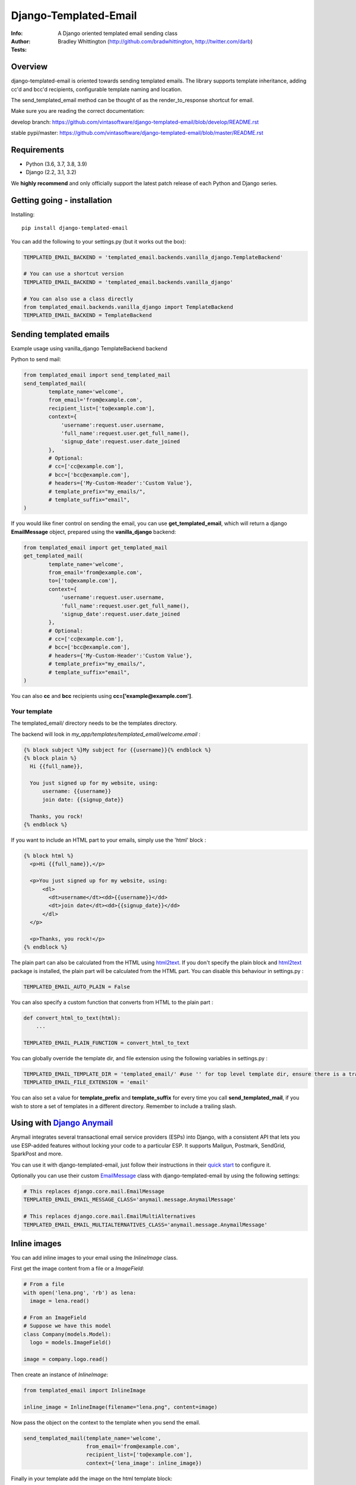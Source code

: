==============================
Django-Templated-Email
==============================

|GitterBadge|_ |PypiversionBadge|_ |PythonVersionsBadge|_ |LicenseBadge|_

:Info: A Django oriented templated email sending class
:Author: Bradley Whittington (http://github.com/bradwhittington, http://twitter.com/darb)
:Tests: |TravisBadge|_ |CoverageBadge|_


Overview
=================
django-templated-email is oriented towards sending templated emails.
The library supports template inheritance, adding cc'd and bcc'd recipients,
configurable template naming and location.

The send_templated_email method can be thought of as the render_to_response
shortcut for email.

Make sure you are reading the correct documentation:

develop branch: https://github.com/vintasoftware/django-templated-email/blob/develop/README.rst

stable pypi/master: https://github.com/vintasoftware/django-templated-email/blob/master/README.rst


Requirements
=================
* Python (3.6, 3.7, 3.8, 3.9)
* Django (2.2, 3.1, 3.2)

We **highly recommend** and only officially support the latest patch release of
each Python and Django series.


Getting going - installation
==============================

Installing::

    pip install django-templated-email

You can add the following to your settings.py (but it works out the box):

.. code-block:: python

    TEMPLATED_EMAIL_BACKEND = 'templated_email.backends.vanilla_django.TemplateBackend'

    # You can use a shortcut version
    TEMPLATED_EMAIL_BACKEND = 'templated_email.backends.vanilla_django'

    # You can also use a class directly
    from templated_email.backends.vanilla_django import TemplateBackend
    TEMPLATED_EMAIL_BACKEND = TemplateBackend


Sending templated emails
==============================

Example usage using vanilla_django TemplateBackend backend

Python to send mail:

.. code-block:: python

    from templated_email import send_templated_mail
    send_templated_mail(
            template_name='welcome',
            from_email='from@example.com',
            recipient_list=['to@example.com'],
            context={
                'username':request.user.username,
                'full_name':request.user.get_full_name(),
                'signup_date':request.user.date_joined
            },
            # Optional:
            # cc=['cc@example.com'],
            # bcc=['bcc@example.com'],
            # headers={'My-Custom-Header':'Custom Value'},
            # template_prefix="my_emails/",
            # template_suffix="email",
    )

If you would like finer control on sending the email, you can use **get_templated_email**, which will return a django **EmailMessage** object, prepared using the **vanilla_django** backend:

.. code-block:: python

    from templated_email import get_templated_mail
    get_templated_mail(
            template_name='welcome',
            from_email='from@example.com',
            to=['to@example.com'],
            context={
                'username':request.user.username,
                'full_name':request.user.get_full_name(),
                'signup_date':request.user.date_joined
            },
            # Optional:
            # cc=['cc@example.com'],
            # bcc=['bcc@example.com'],
            # headers={'My-Custom-Header':'Custom Value'},
            # template_prefix="my_emails/",
            # template_suffix="email",
    )

You can also **cc** and **bcc** recipients using **cc=['example@example.com']**.

Your template
-------------

The templated_email/ directory needs to be the templates directory.

The backend will look in *my_app/templates/templated_email/welcome.email* :

.. code-block:: python

    {% block subject %}My subject for {{username}}{% endblock %}
    {% block plain %}
      Hi {{full_name}},

      You just signed up for my website, using:
          username: {{username}}
          join date: {{signup_date}}

      Thanks, you rock!
    {% endblock %}

If you want to include an HTML part to your emails, simply use the 'html' block :

.. code-block:: python

    {% block html %}
      <p>Hi {{full_name}},</p>

      <p>You just signed up for my website, using:
          <dl>
            <dt>username</dt><dd>{{username}}</dd>
            <dt>join date</dt><dd>{{signup_date}}</dd>
          </dl>
      </p>

      <p>Thanks, you rock!</p>
    {% endblock %}

The plain part can also be calculated from the HTML using `html2text <https://pypi.python.org/pypi/html2text>`_. If you don't specify the plain block and `html2text <https://pypi.python.org/pypi/html2text>`_ package is installed, the plain part will be calculated from the HTML part. You can disable this behaviour in settings.py :

.. code-block:: python

    TEMPLATED_EMAIL_AUTO_PLAIN = False

You can also specify a custom function that converts from HTML to the plain part :

.. code-block:: python

    def convert_html_to_text(html):
        ...

    TEMPLATED_EMAIL_PLAIN_FUNCTION = convert_html_to_text

You can globally override the template dir, and file extension using the following variables in settings.py :

.. code-block:: python

    TEMPLATED_EMAIL_TEMPLATE_DIR = 'templated_email/' #use '' for top level template dir, ensure there is a trailing slash
    TEMPLATED_EMAIL_FILE_EXTENSION = 'email'

You can also set a value for **template_prefix** and **template_suffix** for every time you call **send_templated_mail**, if you wish to store a set of templates in a different directory. Remember to include a trailing slash.

Using with `Django Anymail <https://github.com/anymail/django-anymail>`_
=========================================================================

Anymail integrates several transactional email service providers (ESPs) into Django, with a consistent API that lets you use ESP-added features without locking your code to a particular ESP. It supports Mailgun, Postmark, SendGrid, SparkPost and more.

You can use it with django-templated-email, just follow their instructions in their `quick start <https://anymail.readthedocs.io/en/latest/quickstart/>`_ to configure it.

Optionally you can use their custom `EmailMessage <https://anymail.readthedocs.io/en/latest/sending/anymail_additions/#anymail.message.AnymailMessage>`_ class with django-templated-email by using the following settings:

.. code-block:: python

    # This replaces django.core.mail.EmailMessage
    TEMPLATED_EMAIL_EMAIL_MESSAGE_CLASS='anymail.message.AnymailMessage'

    # This replaces django.core.mail.EmailMultiAlternatives
    TEMPLATED_EMAIL_EMAIL_MULTIALTERNATIVES_CLASS='anymail.message.AnymailMessage'


Inline images
==============

You can add inline images to your email using the *InlineImage* class.

First get the image content from a file or a *ImageField*:

.. code-block:: python

    # From a file
    with open('lena.png', 'rb') as lena:
      image = lena.read()

    # From an ImageField
    # Suppose we have this model
    class Company(models.Model):
      logo = models.ImageField()

    image = company.logo.read()

Then create an instance of *InlineImage*:

.. code-block:: python

    from templated_email import InlineImage

    inline_image = InlineImage(filename="lena.png", content=image)

Now pass the object on the context to the template when you send the email.

.. code-block:: python

    send_templated_mail(template_name='welcome',
                        from_email='from@example.com',
                        recipient_list=['to@example.com'],
                        context={'lena_image': inline_image})

Finally in your template add the image on the html template block:

.. code-block:: html

    <img src="{{ lena_image }}">

Note: All *InlineImage* objects you add to the context will be attached to the e-mail, even if they are not used in the template.


Add link to view the email on the web
=====================================

.. code-block:: python

    # Add templated email to INSTALLED_APPS
    INSTALLED_APPS = [
      ...
      'templated_email'
    ]

.. code-block:: python

    # and this to your url patterns
    url(r'^', include('templated_email.urls', namespace='templated_email')),

.. code-block:: python

    # when sending the email use the *create_link* parameter.
    send_templated_mail(
        template_name='welcome', from_email='from@example.com',
        recipient_list=['to@example.com'],
        context={}, create_link=True)

And, finally add the link to your template.

.. code-block:: html

    <!-- With the 'if' the link will only appear on the email. -->
    {% if email_uuid %}
      <!-- Note: you will need to add your site since you will need to access
                 it from the email -->
      You can view this e-mail on the web here:
      <a href="http://www.yoursite.com{% url 'templated_email:show_email' uuid=email_uuid %}">
        here
      </a>
    {% endif %}

Notes:
  - A copy of the rendered e-mail will be stored on the database. This can grow
    if you send too many e-mails. You are responsible for managing it.
  - If you use *InlineImage* all images will be uploaded to your media storage,
    keep that in mind too.


Class Based Views
==================

It's pretty common for emails to be sent after a form is submitted. We include a mixin
to be used with any view that inherit from Django's FormMixin.

In your view add the mixin and the usual Django's attributes:

.. code-block:: python

    from templated_email.generic_views import TemplatedEmailFormViewMixin

    class AuthorCreateView(TemplatedEmailFormViewMixin, CreateView):
        model = Author
        fields = ['name', 'email']
        success_url = '/create_author/'
        template_name = 'authors/create_author.html'

By default the template will have the *form_data* if the form is valid or *from_errors* if the
form is not valid in it's context.

You can view an example `here <tests/generic_views/>`_

Now you can use the following attributes/methods to customize it's behavior:

Attributes:

**templated_email_template_name** (mandatory if you don't implement **templated_email_get_template_names()**):
    String naming the template you want to use for the email.
    ie: templated_email_template_name = 'welcome'.

**templated_email_send_on_success** (default: True):
    This attribute tells django-templated-email to send an email if the form is valid.

**templated_email_send_on_failure** (default: False):
    This attribute tells django-templated-email to send an email if the form is invalid.

**templated_email_from_email** (default: **settings.TEMPLATED_EMAIL_FROM_EMAIL**):
    String containing the email to send the email from.

Methods:

**templated_email_get_template_names(self, valid)** (mandatory if you don't set **templated_email_template_name**):
    If the method returns a string it will use it as the template to render the email. If it returns a list it will send
    the email *only* with the first existing template.

**templated_email_get_recipients(self, form)** (mandatory):
    Return the recipient list to whom the email will be sent to.
    ie:

.. code-block:: python

      def templated_email_get_recipients(self, form):
          return [form.data['email']]

**templated_email_get_context_data(**kwargs)** (optional):
    Use this method to add extra data to the context used for rendering the template. You should get the parent class's context from
    calling super.
    ie:

.. code-block:: python

      def templated_email_get_context_data(self, **kwargs):
          context = super(ThisClassView, self).templated_email_get_context_data(**kwargs)
          # add things to context
          return context

**templated_email_get_send_email_kwargs(self, valid, form)** (optional):
    Add or change the kwargs that will be used to send the e-mail. You should call super to get the default kwargs.
    ie:

.. code-block:: python

    def templated_email_get_send_email_kwargs(valid, form):
      kwargs = super(ThisClassView, self).templated_email_get_send_email_kwargs(valid, form)
      kwargs['bcc'] = ['admin@example.com']
      return kwargs

**templated_email_send_templated_mail(*args, **kwargs)** (optional):
    This method calls django-templated-email's *send_templated_mail* method. You could change this method to use
    a celery's task for example or to handle errors.


Future Plans
=============

See https://github.com/vintasoftware/django-templated-email/issues?state=open

Using django_templated_email in 3rd party applications
=======================================================

If you would like to use django_templated_email to handle mail in a reusable application, you should note that:

* Your calls to **send_templated_mail** should set a value for **template_dir**, so you can keep copies of your app-specific templates local to your app (although the loader will find your email templates if you store them in *<your app>/templates/templated_email*, if **TEMPLATED_EMAIL_TEMPLATE_DIR** has not been overridden)
* If you do (and you should) set a value for **template_dir**, remember to include a trailing slash, i.e. *'my_app_email/'*
* The deployed app may use a different backend which doesn't use the django templating backend, and as such make a note in your README warning developers that if they are using django_templated_email already, with a different backend, they will need to ensure their email provider can send all your templates (ideally enumerate those somewhere convenient)

Notes on specific backends
==============================

Using vanilla_django
--------------------------

This is the default backend, and as such requires no special configuration, and will work out of the box. By default it assumes the following settings (should you wish to override them):

.. code-block:: python

    TEMPLATED_EMAIL_TEMPLATE_DIR = 'templated_email/' #Use '' for top level template dir
    TEMPLATED_EMAIL_FILE_EXTENSION = 'email'

For legacy purposes you can specify email subjects in your settings file (but, the preferred method is to use a **{% block subject %}** in your template):

.. code-block:: python

    TEMPLATED_EMAIL_DJANGO_SUBJECTS = {
        'welcome':'Welcome to my website',
    }

Additionally you can call **send_templated_mail** and optionally override the following parameters::

    template_prefix='your_template_dir/'  # Override where the method looks for email templates (alternatively, use template_dir)
    template_suffix='email'               # Override the file extension of the email templates (alternatively, use file_extension)
    cc=['fubar@example.com']              # Set a CC on the mail
    bcc=['fubar@example.com']             # Set a BCC on the mail
    template_dir='your_template_dir/'     # Override where the method looks for email templates
    connection=your_connection            # Takes a django mail backend connection, created using **django.core.mail.get_connection**
    auth_user='username'                  # Override the user that the django mail backend uses, per **django.core.mail.send_mail**
    auth_password='password'              # Override the password that the django mail backend uses, per **django.core.mail.send_mail**


Releasing a new version of this package:
========================================

Update CHANGELOG file.

Execute the following commands::

    bumpversion [major,minor,patch]
    python setup.py publish
    git push origin master --tags


Commercial Support
==================

This library, as others, is used in projects of Vinta clients. We are always looking for exciting work, so if you need any commercial support, feel free to get in touch: contact@vinta.com.br



.. _Django: http://djangoproject.com
.. |GitterBadge| image:: https://badges.gitter.im/vintasoftware/django-templated-email.svg
.. _GitterBadge: https://gitter.im/vintasoftware/django-templated-email?utm_source=badge&utm_medium=badge&utm_campaign=pr-badge&utm_content=badge
.. |TravisBadge| image:: https://travis-ci.org/vintasoftware/django-templated-email.svg?branch=develop
.. _TravisBadge: https://travis-ci.org/vintasoftware/django-templated-email
.. |CoverageBadge| image:: https://coveralls.io/repos/github/vintasoftware/django-templated-email/badge.svg?branch=develop
.. _CoverageBadge: https://coveralls.io/github/vintasoftware/django-templated-email?branch=develop
.. |PypiversionBadge| image:: https://img.shields.io/pypi/v/django-templated-email.svg
.. _PypiversionBadge: https://pypi.python.org/pypi/django-templated-email
.. |PythonVersionsBadge| image:: https://img.shields.io/pypi/pyversions/django-templated-email.svg
.. _PythonVersionsBadge: https://pypi.python.org/pypi/django-templated-email
.. |LicenseBadge| image:: https://img.shields.io/pypi/l/django-templated-email.svg
.. _LicenseBadge: https://github.com/vintasoftware/django-templated-email/blob/develop/LICENSE
